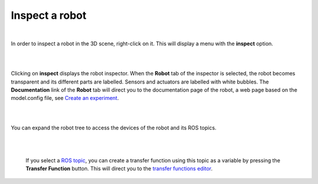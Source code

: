===============
Inspect a robot
===============

|

In order to inspect a robot in the 3D scene, right-click on it. This will display a menu with the
**inspect** option. 

|

.. image:: images/inspect-robot.jpg
    :align: center
    :width: 100%

|

Clicking on **inspect** displays the robot inspector. When the **Robot** tab of the inspector is selected, the robot
becomes transparent and its different parts are labelled. Sensors and actuators are labelled with white bubbles. The **Documentation** link of the **Robot** tab will direct you to the 
documentation page of the robot, a web page based on the model.config file, see `Create an experiment`_.

|

.. image:: images/robot-tab.jpg
    :align: center
    :width: 100%

|

You can expand the robot tree to access the devices of the robot and its ROS topics. 


|

.. image:: images/build-tf-from-ros-topic.jpg
    :align: center
    :width: 100%

|

  If you select a `ROS topic`_, you can create a transfer function using this topic as a variable by pressing the **Transfer Function** button. This will 
  direct you to the `transfer functions editor`_.



.. _transfer functions editor: edit/7-gz3d-tf-editor.html
.. _ROS topic: http://wiki.ros.org/Topics
.. _Create an experiment: 12-gz3d-create-experiment.html


